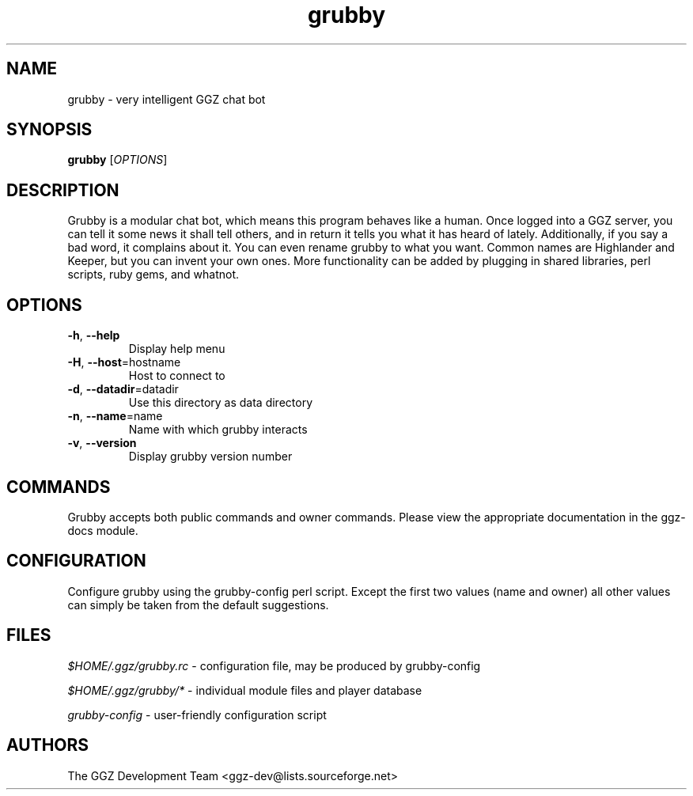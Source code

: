 .TH "grubby" "6" "0.0.6" "The GGZ Development Team" "GGZ Gaming Zone"
.SH "NAME"
.LP
grubby \- very intelligent GGZ chat bot
.SH "SYNOPSIS"
.B grubby
[\fIOPTIONS\fR]
.SH "DESCRIPTION"
.LP
Grubby is a modular chat bot, which means this program behaves like a human.
Once logged into a GGZ server, you can tell it some news it shall tell
others, and in return it tells you what it has heard of lately.
Additionally, if you say a bad word, it complains about it.
You can even rename grubby to what you want. Common names are
Highlander and Keeper, but you can invent your own ones.
More functionality can be added by plugging in shared libraries, perl scripts,
ruby gems, and whatnot.
.SH "OPTIONS"
.TP
\fB-h\fR, \fB--help\fR
Display help menu
.TP
\fB-H\fR, \fB--host\fR=hostname
Host to connect to
.TP
\fB-d\fR, \fB--datadir\fR=datadir
Use this directory as data directory
.TP
\fB-n\fR, \fB--name\fR=name
Name with which grubby interacts
.TP
\fB-v\fR, \fB--version\fR
Display grubby version number
.LP
.SH "COMMANDS"
.LP
Grubby accepts both public commands and owner commands. Please view the
appropriate documentation in the ggz-docs module.
.SH "CONFIGURATION"
.LP
Configure grubby using the grubby-config perl script. Except the first two
values (name and owner) all other values can simply be taken from the default
suggestions.
.SH "FILES"
.LP
\fI$HOME/.ggz/grubby.rc\fP - configuration file, may be produced by
grubby-config
.LP
\fI$HOME/.ggz/grubby/*\fP - individual module files and player database
.LP
\fIgrubby-config\fP - user-friendly configuration script
.SH "AUTHORS"
.LP
The GGZ Development Team
<ggz\-dev@lists.sourceforge.net>
